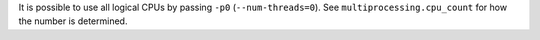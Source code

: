 It is possible to use all logical CPUs by passing ``-p0`` (``--num-threads=0``). See ``multiprocessing.cpu_count`` for how the number is determined.
